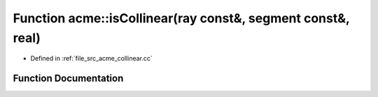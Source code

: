 .. _exhale_function_a00062_1a93d094432f40542cbfcd325b500ba110:

Function acme::isCollinear(ray const&, segment const&, real)
============================================================

- Defined in :ref:`file_src_acme_collinear.cc`


Function Documentation
----------------------


.. doxygenfunction:: acme::isCollinear(ray const&, segment const&, real)
   :project: doc_cpp
   :project: doc_cpp
   :project: doc_cpp
   :project: doc_cpp
   :project: doc_cpp
   :project: doc_cpp
   :project: doc_cpp
   :project: doc_cpp
   :project: doc_cpp
   :project: doc_cpp
   :project: doc_cpp
   :project: doc_cpp
